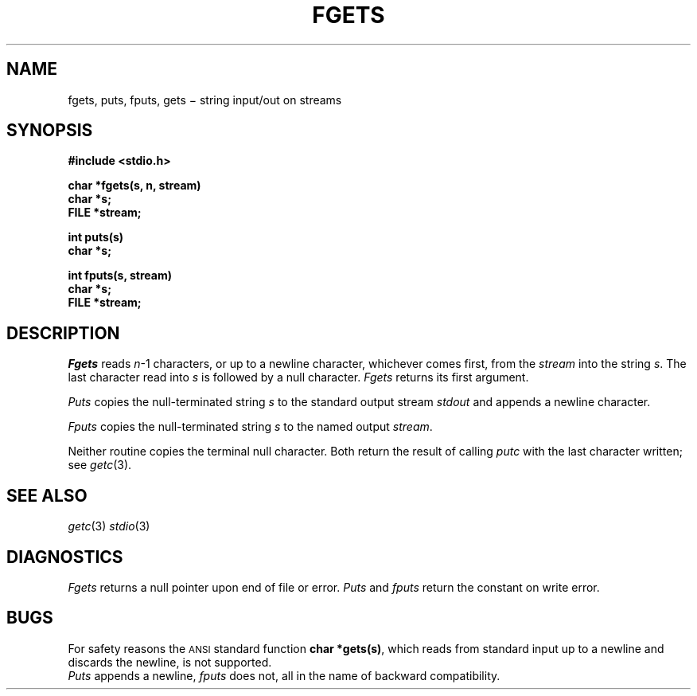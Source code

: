 .TH FGETS 3S
.CT 2 file_io
.SH NAME
fgets, puts, fputs, gets \(mi string input/out on streams
.SH SYNOPSIS
.nf
.B #include <stdio.h>
.PP
.B char *fgets(s, n, stream)
.B char *s;
.B FILE *stream;
.PP
.B int puts(s)
.B char *s;
.PP
.B int fputs(s, stream)
.B char *s;
.B FILE *stream;
.fi
.SH DESCRIPTION
.I Fgets
reads
.IR n \-1
characters, or up to a newline
character, whichever comes first,
from the
.I stream
into the string
.IR s .
The last character read into
.I s
is followed by a null character.
.I Fgets
returns its first argument.
.PP
.I Puts
copies the null-terminated string
.I s
to the standard output stream
.I stdout
and appends a
newline character.
.PP
.I Fputs
copies the null-terminated string
.I s
to the named output
.IR stream .
.PP
Neither routine copies the terminal null character.
Both return the result of calling
.IR putc 
with the last character written; see
.IR getc (3).
.SH "SEE ALSO"
.IR getc (3)
.IR stdio (3)
.SH DIAGNOSTICS
.IR Fgets
returns a null pointer 
upon end of file or error.
.I Puts
and
.I fputs
return the constant
.CW EOF
on write error.
.SH BUGS
For safety reasons the 
.SM ANSI
standard function
.BR "char *gets(s)" ,
which reads from standard input up to a newline and 
discards the newline, is not supported.
.br
.I Puts
appends a newline,
.I fputs
does not, all in the name of backward compatibility.
